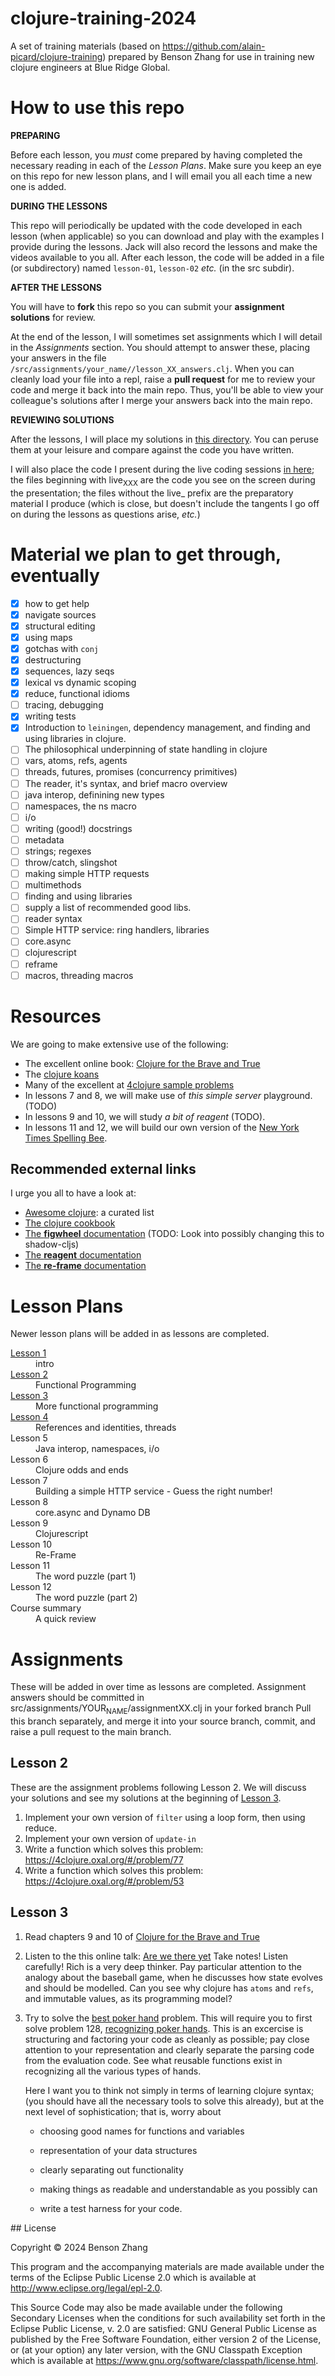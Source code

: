 * clojure-training-2024

A set of training materials (based on https://github.com/alain-picard/clojure-training) prepared by Benson Zhang for use in training new clojure engineers at Blue Ridge Global.

* How to use this repo

*PREPARING*

Before each lesson, you /must/ come prepared by having
completed the necessary reading in each of the [[Lesson Plans]].
Make sure you keep an eye on this repo for new lesson plans,
and I will email you all each time a new one is added.

*DURING THE LESSONS*

This repo will periodically be updated with the code developed in
each lesson (when applicable) so you can download and play with the
examples I provide during the lessons.  Jack will also record the
lessons and make the videos available to you all.
After each lesson, the code will be added in a
file (or subdirectory) named =lesson-01=, =lesson-02= /etc./ (in the src subdir).

*AFTER THE LESSONS*

You will have to *fork* this repo so you can submit your *assignment solutions*
for review.

At the end of the lesson, I will sometimes set assignments
which I will detail in the [[Assignments]] section.  You should
attempt to answer these, placing your answers in the file
=/src/assignments/your_name//lesson_XX_answers.clj=.  When you
can cleanly load your file into a repl, raise a *pull request* for
me to review your code and merge it back into the main repo.  Thus,
you'll be able to view your colleague's solutions after I merge your
answers back into the main repo.

*REVIEWING SOLUTIONS*

After the lessons, I will place my solutions in [[file:src/assignments/alain/][this directory]]. You
can peruse them at your leisure and compare against the code
you have written.

I will also place the code I present during the live coding
sessions [[file:src/clojure_training/][in here]]; the files beginning with live_XXX are the code
you see on the screen during the presentation; the files without the
live_ prefix are the preparatory material I produce (which is close,
but doesn't include the tangents I go off on during the lessons as
questions arise, /etc./)

* Material we plan to get through, eventually

 - [X] how to get help
 - [X] navigate sources
 - [X] structural editing
 - [X] using maps
 - [X] gotchas with =conj=
 - [X] destructuring
 - [X] sequences, lazy seqs
 - [X] lexical vs dynamic scoping
 - [X] reduce, functional idioms
 - [ ] tracing, debugging
 - [X] writing tests
 - [X] Introduction to =leiningen=, dependency management,
       and finding and using libraries in clojure.
 - [ ] The philosophical underpinning of state handling in clojure
 - [ ] vars, atoms, refs, agents
 - [ ] threads, futures, promises (concurrency primitives)
 - [ ] The reader, it's syntax, and brief macro overview
 - [ ] java interop, definining new types
 - [ ] namespaces, the ns macro
 - [ ] i/o
 - [ ] writing (good!) docstrings
 - [ ] metadata
 - [ ] strings; regexes
 - [ ] throw/catch, slingshot
 - [ ] making simple HTTP requests
 - [ ] multimethods
 - [ ] finding and using libraries
 - [ ] supply a list of recommended good libs.
 - [ ] reader syntax
 - [ ] Simple HTTP service: ring handlers, libraries
 - [ ] core.async
 - [ ] clojurescript
 - [ ] reframe
 - [ ] macros, threading macros


* Resources

We are going to make extensive use of the following:

 - The excellent online book: [[https://www.braveclojure.com/clojure-for-the-brave-and-true/][Clojure for the Brave and True]]
 - The [[https://github.com/functional-koans/clojure-koans][clojure koans]]
 - Many of the excellent at [[https://4clojure.oxal.org/][4clojure sample problems]]
 - In lessons 7 and 8, we will make use of [[TODO][this simple server]] playground. (TODO)
 - In lessons 9 and 10, we will study [[TODO][a bit of reagent]] (TODO).
 - In lessons 11 and 12, we will build our own version of the [[https://www.nytimes.com/puzzles/spelling-bee][New York Times Spelling Bee]].

** Recommended external links

   I urge you all to have a look at:
   - [[https://github.com/razum2um/awesome-clojure][Awesome clojure]]: a curated list
   - [[https://github.com/clojure-cookbook/clojure-cookbook.git][The clojure cookbook]]
   - [[https://figwheel.org/docs/][The *figwheel* documentation]] (TODO: Look into possibly changing this to shadow-cljs)
   - [[https://cljdoc.org/d/reagent/reagent/1.0.0-alpha2/doc/documentation-index][The *reagent* documentation]]
   - [[https://github.com/day8/re-frame/][The *re-frame* documentation]]

* Lesson Plans
Newer lesson plans will be added in as lessons are completed.
  - [[file:doc/lesson-01.org::*Introductory%20email][Lesson 1]] :: intro
  - [[file:doc/lesson-02.org::*Lesson%20Goals][Lesson 2]] :: Functional Programming
  - [[file:doc/lesson-03.org::*Lesson%20Goals][Lesson 3]] :: More functional programming
  - [[file:doc/lesson-04.org::*Lesson%20Goals][Lesson 4]] :: References and identities, threads
  - Lesson 5 :: Java interop, namespaces, i/o
  - Lesson 6 :: Clojure odds and ends
  - Lesson 7 :: Building a simple HTTP service - Guess the right number!
  - Lesson 8 :: core.async and Dynamo DB
  - Lesson 9 :: Clojurescript
  - Lesson 10 :: Re-Frame
  - Lesson 11 :: The word puzzle (part 1)
  - Lesson 12 :: The word puzzle (part 2)
  - Course summary :: A quick review

* Assignments
These will be added in over time as lessons are completed.
Assignment answers should be committed in src/assignments/YOUR_NAME/assignmentXX.clj in your forked branch
Pull this branch separately, and merge it into your source branch, commit, and raise a pull request to the main branch.

** Lesson 2
   These are the assignment problems following Lesson 2.
   We will discuss your solutions and see my solutions
   at the beginning of [[file:doc/lesson-03.org::*Lesson%20Goals][Lesson 3]].

   1. Implement your own version of =filter= using a loop form, then using reduce.
   2. Implement your own version of =update-in=
   3. Write a function which solves this problem:
      https://4clojure.oxal.org/#/problem/77
   4. Write a function which solves this problem:
      https://4clojure.oxal.org/#/problem/53

** Lesson 3

   1. Read chapters 9 and 10 of [[https://www.braveclojure.com/clojure-for-the-brave-and-true/][Clojure for the Brave and True]]

   2. Listen to the this online talk: [[https://www.infoq.com/presentations/Are-We-There-Yet-Rich-Hickey/][Are we there yet]]
      Take notes!  Listen carefully!  Rich is a very deep thinker.
      Pay particular attention to the analogy about the baseball game,
      when he discusses how state evolves and should be modelled.
      Can you see why clojure has =atoms= and =refs=, and immutable values,
      as its programming model?

   3. Try to solve the [[http://www.4clojure.com/problem/178][best poker hand]] problem.  This will require you
      to first solve problem 128, [[http://www.4clojure.com/problem/128][recognizing poker hands]].
      This is an excercise is structuring and factoring your code
      as cleanly as possible; pay close attention to your representation
      and clearly separate the parsing code from the evaluation code.
      See what reusable functions exist in recognizing all the various
      types of hands.

      Here I want you to think not simply in terms of learning clojure syntax;
      (you should have all the necessary tools to solve this already), but
      at the next level of sophistication; that is, worry about
      - choosing good names for functions and variables

      - representation of your data structures

      - clearly separating out functionality

      - making things as readable and understandable as you possibly can

      - write a test harness for your code.

## License

Copyright © 2024 Benson Zhang

This program and the accompanying materials are made available under the
terms of the Eclipse Public License 2.0 which is available at
http://www.eclipse.org/legal/epl-2.0.

This Source Code may also be made available under the following Secondary
Licenses when the conditions for such availability set forth in the Eclipse
Public License, v. 2.0 are satisfied: GNU General Public License as published by
the Free Software Foundation, either version 2 of the License, or (at your
option) any later version, with the GNU Classpath Exception which is available
at https://www.gnu.org/software/classpath/license.html.
